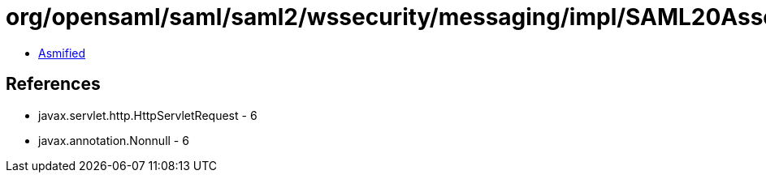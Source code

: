 = org/opensaml/saml/saml2/wssecurity/messaging/impl/SAML20AssertionTokenValidationInput.class

 - link:SAML20AssertionTokenValidationInput-asmified.java[Asmified]

== References

 - javax.servlet.http.HttpServletRequest - 6
 - javax.annotation.Nonnull - 6
